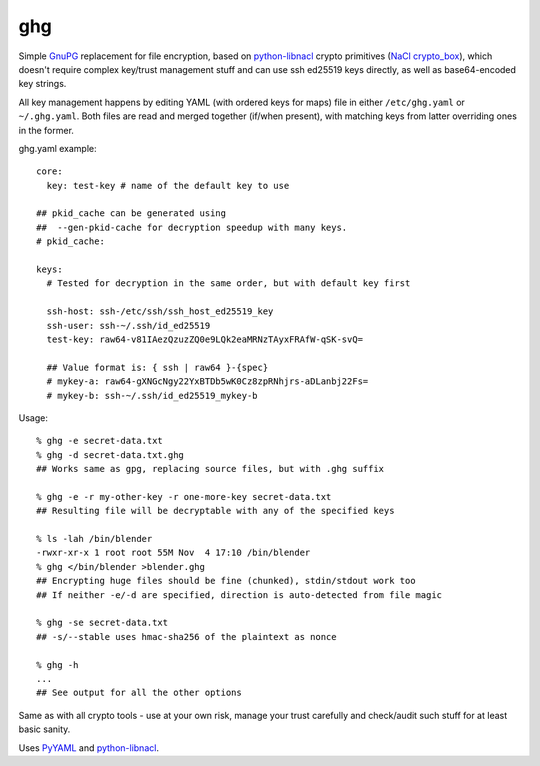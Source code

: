 ghg
===

Simple GnuPG_ replacement for file encryption, based on python-libnacl_ crypto
primitives (`NaCl crypto_box`_), which doesn't require complex key/trust
management stuff and can use ssh ed25519 keys directly, as well as
base64-encoded key strings.

All key management happens by editing YAML (with ordered keys for maps) file in
either ``/etc/ghg.yaml`` or ``~/.ghg.yaml``.
Both files are read and merged together (if/when present), with matching keys
from latter overriding ones in the former.

ghg.yaml example::

  core:
    key: test-key # name of the default key to use

  ## pkid_cache can be generated using
  ##  --gen-pkid-cache for decryption speedup with many keys.
  # pkid_cache:

  keys:
    # Tested for decryption in the same order, but with default key first

    ssh-host: ssh-/etc/ssh/ssh_host_ed25519_key
    ssh-user: ssh-~/.ssh/id_ed25519
    test-key: raw64-v81IAezQzuzZQ0e9LQk2eaMRNzTAyxFRAfW-qSK-svQ=

    ## Value format is: { ssh | raw64 }-{spec}
    # mykey-a: raw64-gXNGcNgy22YxBTDb5wK0Cz8zpRNhjrs-aDLanbj22Fs=
    # mykey-b: ssh-~/.ssh/id_ed25519_mykey-b

Usage::

  % ghg -e secret-data.txt
  % ghg -d secret-data.txt.ghg
  ## Works same as gpg, replacing source files, but with .ghg suffix

  % ghg -e -r my-other-key -r one-more-key secret-data.txt
  ## Resulting file will be decryptable with any of the specified keys

  % ls -lah /bin/blender
  -rwxr-xr-x 1 root root 55M Nov  4 17:10 /bin/blender
  % ghg </bin/blender >blender.ghg
  ## Encrypting huge files should be fine (chunked), stdin/stdout work too
  ## If neither -e/-d are specified, direction is auto-detected from file magic

  % ghg -se secret-data.txt
  ## -s/--stable uses hmac-sha256 of the plaintext as nonce

  % ghg -h
  ...
  ## See output for all the other options

Same as with all crypto tools - use at your own risk, manage your trust
carefully and check/audit such stuff for at least basic sanity.

Uses PyYAML_ and python-libnacl_.

.. _GnuPG: https://www.gnupg.org/
.. _python-libnacl: https://libnacl.readthedocs.org/
.. _NaCl crypto_box: http://nacl.cr.yp.to/box.html
.. _PyYAML: http://pyyaml.org/
